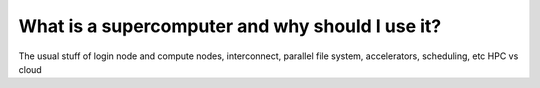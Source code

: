 What is a supercomputer and why should I use it?
=====================================================

The usual stuff of login node and compute nodes, interconnect, parallel file system, accelerators, scheduling, etc 
HPC vs cloud
